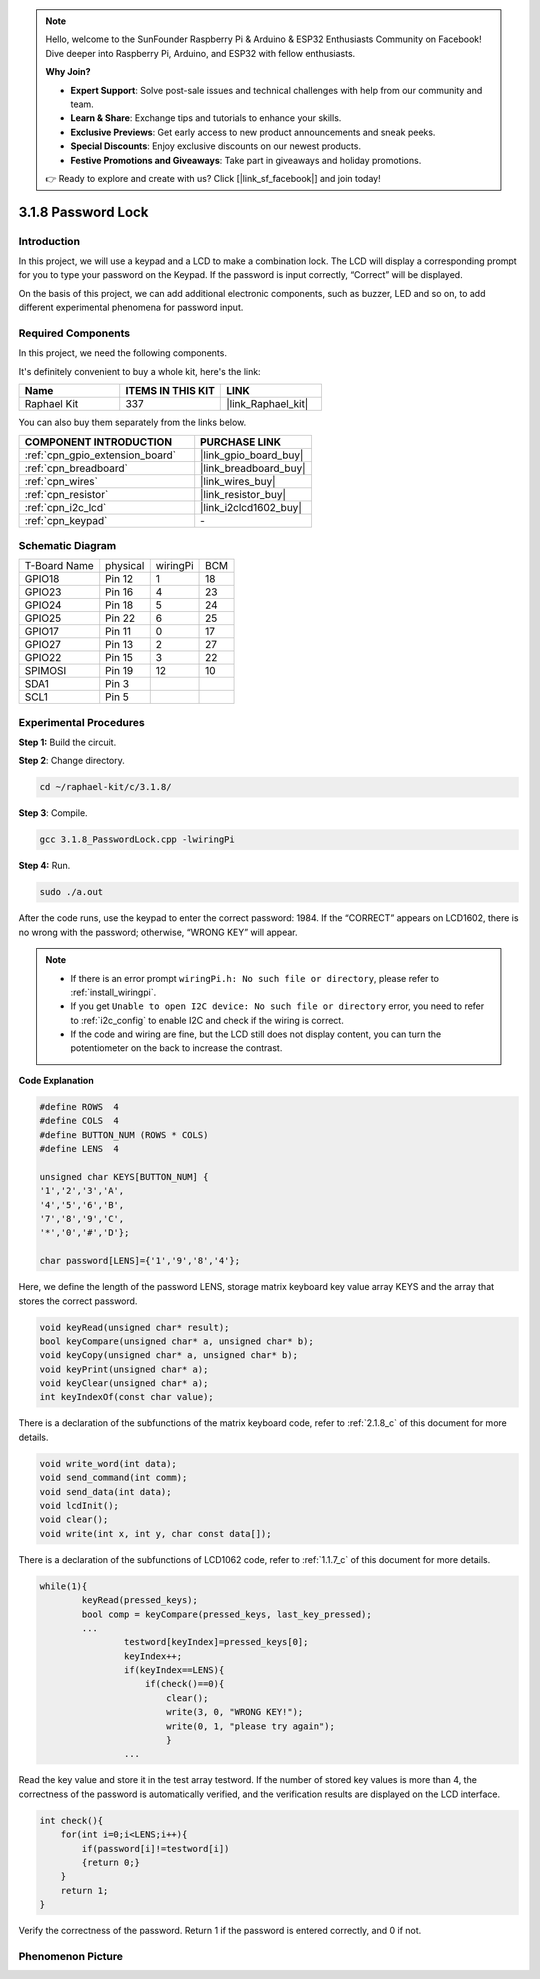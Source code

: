.. note::

    Hello, welcome to the SunFounder Raspberry Pi & Arduino & ESP32 Enthusiasts Community on Facebook! Dive deeper into Raspberry Pi, Arduino, and ESP32 with fellow enthusiasts.

    **Why Join?**

    - **Expert Support**: Solve post-sale issues and technical challenges with help from our community and team.
    - **Learn & Share**: Exchange tips and tutorials to enhance your skills.
    - **Exclusive Previews**: Get early access to new product announcements and sneak peeks.
    - **Special Discounts**: Enjoy exclusive discounts on our newest products.
    - **Festive Promotions and Giveaways**: Take part in giveaways and holiday promotions.

    👉 Ready to explore and create with us? Click [|link_sf_facebook|] and join today!

.. _3.1.8_c:

3.1.8 Password Lock
======================================

Introduction
-------------

In this project, we will use a keypad and a LCD to make a combination
lock. The LCD will display a corresponding prompt for you to type your
password on the Keypad. If the password is input correctly, “Correct”
will be displayed.

On the basis of this project, we can add additional electronic
components, such as buzzer, LED and so on, to add different experimental
phenomena for password input.

Required Components
------------------------------

In this project, we need the following components.

.. image:: ../img/list_Password_Lock.png
    :align: center

It's definitely convenient to buy a whole kit, here's the link: 

.. list-table::
    :widths: 20 20 20
    :header-rows: 1

    *   - Name	
        - ITEMS IN THIS KIT
        - LINK
    *   - Raphael Kit
        - 337
        - |link_Raphael_kit|

You can also buy them separately from the links below.

.. list-table::
    :widths: 30 20
    :header-rows: 1

    *   - COMPONENT INTRODUCTION
        - PURCHASE LINK

    *   - :ref:`cpn_gpio_extension_board`
        - |link_gpio_board_buy|
    *   - :ref:`cpn_breadboard`
        - |link_breadboard_buy|
    *   - :ref:`cpn_wires`
        - |link_wires_buy|
    *   - :ref:`cpn_resistor`
        - |link_resistor_buy|
    *   - :ref:`cpn_i2c_lcd`
        - |link_i2clcd1602_buy|
    *   - :ref:`cpn_keypad`
        - \-

Schematic Diagram
------------------

============ ======== ======== ===
T-Board Name physical wiringPi BCM
GPIO18       Pin 12   1        18
GPIO23       Pin 16   4        23
GPIO24       Pin 18   5        24
GPIO25       Pin 22   6        25
GPIO17       Pin 11   0        17
GPIO27       Pin 13   2        27
GPIO22       Pin 15   3        22
SPIMOSI      Pin 19   12       10
SDA1         Pin 3             
SCL1         Pin 5             
============ ======== ======== ===

.. image:: ../img/Schematic_three_one9.png
   :align: center

Experimental Procedures
-------------------------

**Step 1:** Build the circuit.

.. image:: ../img/image262.png

**Step 2**: Change directory.

.. raw:: html

   <run></run>

.. code-block:: 

    cd ~/raphael-kit/c/3.1.8/

**Step 3**: Compile.

.. raw:: html

   <run></run>

.. code-block::

    gcc 3.1.8_PasswordLock.cpp -lwiringPi

**Step 4:** Run.

.. raw:: html

   <run></run>

.. code-block::

    sudo ./a.out

After the code runs, use the keypad to enter the correct password: 1984. If the “CORRECT”
appears on LCD1602, there is no wrong with the password; otherwise,
“WRONG KEY” will appear.

.. note::

    * If there is an error prompt ``wiringPi.h: No such file or directory``, please refer to :ref:`install_wiringpi`.
    * If you get ``Unable to open I2C device: No such file or directory`` error, you need to refer to :ref:`i2c_config` to enable I2C and check if the wiring is correct.
    * If the code and wiring are fine, but the LCD still does not display content, you can turn the potentiometer on the back to increase the contrast.

**Code Explanation**

.. code-block:: c

    #define ROWS  4 
    #define COLS  4
    #define BUTTON_NUM (ROWS * COLS)
    #define LENS  4

    unsigned char KEYS[BUTTON_NUM] {  
    '1','2','3','A',
    '4','5','6','B',
    '7','8','9','C',
    '*','0','#','D'};

    char password[LENS]={'1','9','8','4'};

Here, we define the length of the password LENS, storage matrix keyboard
key value array KEYS and the array that stores the correct password.

.. code-block:: c

    void keyRead(unsigned char* result);
    bool keyCompare(unsigned char* a, unsigned char* b);
    void keyCopy(unsigned char* a, unsigned char* b);
    void keyPrint(unsigned char* a);
    void keyClear(unsigned char* a);
    int keyIndexOf(const char value);

There is a declaration of the subfunctions of the matrix keyboard code,
refer to :ref:`2.1.8_c` of this document for more details.

.. code-block:: c

    void write_word(int data);
    void send_command(int comm);
    void send_data(int data);
    void lcdInit();
    void clear();
    void write(int x, int y, char const data[]);

There is a declaration of the subfunctions of LCD1062 code, refer to :ref:`1.1.7_c` of this document for more details.

.. code-block:: c

    while(1){
            keyRead(pressed_keys);
            bool comp = keyCompare(pressed_keys, last_key_pressed);
            ...
                    testword[keyIndex]=pressed_keys[0];
                    keyIndex++;
                    if(keyIndex==LENS){
                        if(check()==0){
                            clear();
                            write(3, 0, "WRONG KEY!");
                            write(0, 1, "please try again");
                            }
                    ...

Read the key value and store it in the test array testword. If the
number of stored key values is more than 4, the correctness of the
password is automatically verified, and the verification results are
displayed on the LCD interface.

.. code-block:: c

    int check(){
        for(int i=0;i<LENS;i++){
            if(password[i]!=testword[i])
            {return 0;}
        }
        return 1;
    }


Verify the correctness of the password. Return 1 if the password is
entered correctly, and 0 if not.

Phenomenon Picture
---------------------

.. image:: ../img/image263.jpeg
   :align: center